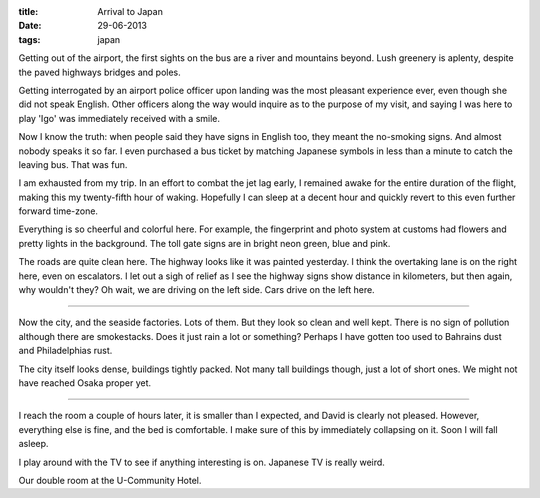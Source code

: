 :title: Arrival to Japan
:date: 29-06-2013
:tags: japan

Getting out of the airport, the first sights on the bus are a river
and mountains beyond. Lush greenery is aplenty, despite the paved
highways bridges and poles.

Getting interrogated by an airport police officer upon landing was the
most pleasant experience ever, even though she did not speak
English. Other officers along the way would inquire as to the purpose
of my visit, and saying I was here to play 'Igo' was immediately
received with a smile.

Now I know the truth: when people said they have signs in English too,
they meant the no-smoking signs. And almost nobody speaks it so far. I
even purchased a bus ticket by matching Japanese symbols in less than
a minute to catch the leaving bus. That was fun.

I am exhausted from my trip. In an effort to combat the jet lag early,
I remained awake for the entire duration of the flight, making this my
twenty-fifth hour of waking. Hopefully I can sleep at a decent hour
and quickly revert to this even further forward time-zone.

Everything is so cheerful and colorful here. For example, the
fingerprint and photo system at customs had flowers and pretty lights
in the background. The toll gate signs are in bright neon green, blue
and pink.

The roads are quite clean here. The highway looks like it was painted
yesterday. I think the overtaking lane is on the right here, even on
escalators. I let out a sigh of relief as I see the highway signs show
distance in kilometers, but then again, why wouldn't they? Oh wait, we
are driving on the left side. Cars drive on the left here.

----------

Now the city, and the seaside factories. Lots of them. But they look
so clean and well kept. There is no sign of pollution although there
are smokestacks. Does it just rain a lot or something? Perhaps I have
gotten too used to Bahrains dust and Philadelphias rust.

The city itself looks dense, buildings tightly packed. Not many tall
buildings though, just a lot of short ones. We might not have reached
Osaka proper yet.

----------

I reach the room a couple of hours later, it is smaller than I
expected, and David is clearly not pleased. However, everything else
is fine, and the bed is comfortable. I make sure of this by
immediately collapsing on it. Soon I will fall asleep.

I play around with the TV to see if anything interesting is on. Japanese
TV is really weird.

.. image:: /static/images/DSC_0127.jpg

Our double room at the U-Community Hotel.
